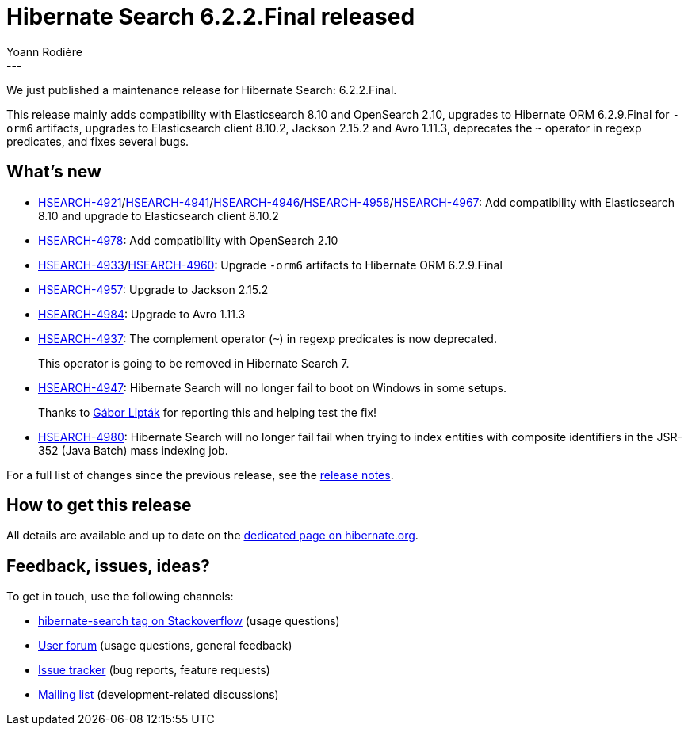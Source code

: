 = Hibernate Search 6.2.2.Final released
Yoann Rodière
:awestruct-tags: [ "Hibernate Search", "Lucene", "Elasticsearch", "Releases" ]
:awestruct-layout: blog-post
:hsearch-doc-url-prefix: https://docs.jboss.org/hibernate/search/6.2/reference/en-US/html_single/
:hsearch-jira-url-prefix: https://hibernate.atlassian.net/browse
:hsearch-version-family: 6.2
:hsearch-jira-project-id: 10061
:hsearch-jira-version-id: 32186
---

We just published a maintenance release for Hibernate Search:
6.2.2.Final.

This release mainly adds compatibility with Elasticsearch 8.10 and OpenSearch 2.10,
upgrades to Hibernate ORM 6.2.9.Final for `-orm6` artifacts,
upgrades to Elasticsearch client 8.10.2, Jackson 2.15.2 and Avro 1.11.3,
deprecates the `~` operator in regexp predicates,
and fixes several bugs.

== What's new

* link:{hsearch-jira-url-prefix}/HSEARCH-4921[HSEARCH-4921]/link:{hsearch-jira-url-prefix}/HSEARCH-4941[HSEARCH-4941]/link:{hsearch-jira-url-prefix}/HSEARCH-4946[HSEARCH-4946]/link:{hsearch-jira-url-prefix}/HSEARCH-4958[HSEARCH-4958]/link:{hsearch-jira-url-prefix}/HSEARCH-4967[HSEARCH-4967]:
Add compatibility with Elasticsearch 8.10 and upgrade to Elasticsearch client 8.10.2
* link:{hsearch-jira-url-prefix}/HSEARCH-4978[HSEARCH-4978]:
Add compatibility with OpenSearch 2.10
* link:{hsearch-jira-url-prefix}/HSEARCH-4933[HSEARCH-4933]/link:{hsearch-jira-url-prefix}/HSEARCH-4960[HSEARCH-4960]:
Upgrade `-orm6` artifacts to Hibernate ORM 6.2.9.Final
* link:{hsearch-jira-url-prefix}/HSEARCH-4957[HSEARCH-4957]:
Upgrade to Jackson 2.15.2
* link:{hsearch-jira-url-prefix}/HSEARCH-4984[HSEARCH-4984]:
Upgrade to Avro 1.11.3
* link:{hsearch-jira-url-prefix}/HSEARCH-4937[HSEARCH-4937]:
The complement operator (`~`) in regexp predicates is now deprecated.
+
This operator is going to be removed in Hibernate Search 7.
* link:{hsearch-jira-url-prefix}/HSEARCH-4947[HSEARCH-4947]:
Hibernate Search will no longer fail to boot on Windows in some setups.
+
Thanks to https://hibernate.atlassian.net/secure/ViewProfile.jspa?accountId=557058%3Ac6d12782-872a-44d5-a5e0-c44e1541b816[Gábor Lipták]
for reporting this and helping test the fix!
* link:{hsearch-jira-url-prefix}/HSEARCH-4980[HSEARCH-4980]:
Hibernate Search will no longer fail fail when trying to index entities with composite identifiers in the JSR-352
(Java Batch) mass indexing job.

For a full list of changes since the previous release,
see the link:https://hibernate.atlassian.net/issues/?jql=project={hsearch-jira-project-id}+AND+fixVersion={hsearch-jira-version-id}[release notes].

== How to get this release

All details are available and up to date on the
link:https://hibernate.org/search/releases/{hsearch-version-family}/#get-it[dedicated page on hibernate.org].

== Feedback, issues, ideas?

To get in touch, use the following channels:

* http://stackoverflow.com/questions/tagged/hibernate-search[hibernate-search tag on Stackoverflow] (usage questions)
* https://discourse.hibernate.org/c/hibernate-search[User forum] (usage questions, general feedback)
* https://hibernate.atlassian.net/browse/HSEARCH[Issue tracker] (bug reports, feature requests)
* http://lists.jboss.org/pipermail/hibernate-dev/[Mailing list] (development-related discussions)
